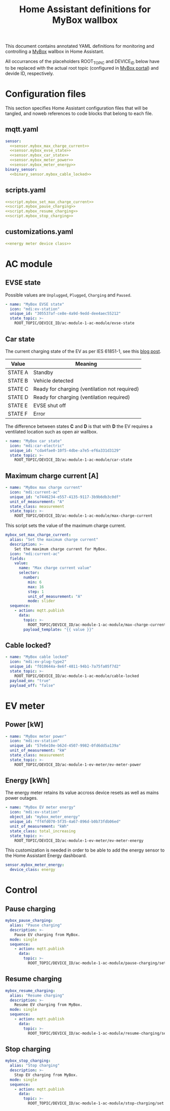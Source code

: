 #+TITLE: Home Assistant definitions for MyBox wallbox

This document contains annotated YAML definitions for monitoring and controlling a [[https://mybox.eco/produkty-kategorie/nabijeci-stanice/][MyBox]] wallbox in Home Assistant.

All occurrances of the placeholders ROOT_TOPIC and DEVICE_ID below have to be replaced with the actual root topic (configured in [[https://cloud.mybox.pro/admin-panel/devices-management][MyBox portal]]) and devide ID, respectively. 

* Configuration files
:PROPERTIES:
:header-args:yaml: :noweb tangle
:END:

This section specifies Home Assistant configuration files that will be tangled, and noweb references to code blocks that belong to each file.

** mqtt.yaml

#+begin_src yaml :tangle mqtt.yaml
  sensor:
    <<sensor.mybox_max_charge_current>>
    <<sensor.mybox_evse_state>>
    <<sensor.mybox_car_state>>
    <<sensor.mybox_meter_power>>
    <<sensor.mybox_meter_energy>>
  binary_sensor:
    <<binary_sensor.mybox_cable_locked>>
#+end_src

** scripts.yaml

#+begin_src yaml :tangle scripts.yaml
  <<script.mybox_set_max_charge_current>>
  <<script.mybox_pause_charging>>
  <<script.mybox_resume_charging>>
  <<script.mybox_stop_charging>>
#+end_src

** customizations.yaml

#+begin_src yaml :tangle customizations.yaml
  <<energy meter device class>>
#+end_src

* AC module

** EVSE state

Possible values are ~Unplugged~, ~Plugged~, ~Charging~ and ~Paused~.

#+NAME: sensor.mybox_evse_state
#+begin_src yaml
  - name: "MyBox EVSE state"
    icon: "mdi:ev-station"
    unique_id: "305537af-ce8e-4a9d-9edd-dee4aec55212"
    state_topic: >-
      ROOT_TOPIC/DEVICE_ID/ac-module-1-ac-module/evse-state
#+end_src

** Car state

The current charging state of the EV as per IES 61851-1, see this [[https://driivz.com/blog/ev-charging-guide/][blog post]].

| Value   | Meaning                                       |
|---------+-----------------------------------------------|
| STATE A | Standby                                       |
| STATE B | Vehicle detected                              |
| STATE C | Ready for charging (ventilation not required) |
| STATE D | Ready for charging (ventilation required)     |
| STATE E | EVSE shut off                                 |
| STATE F | Error                                         |

The difference between states *C* and *D* is that with *D* the EV requires a ventilated location such as open air wallbox. 

#+NAME: sensor.mybox_car_state
#+begin_src yaml
  - name: "MyBox car state"
    icon: "mdi:car-electric"
    unique_id: "cda4fae0-10f5-4dbe-a7e5-ef6a331d3129"
    state_topic: >-
      ROOT_TOPIC/DEVICE_ID/ac-module-1-ac-module/car-state
#+end_src

** Maximum charge current [A]

#+NAME: sensor.mybox_max_charge_current
#+begin_src yaml
  - name: "MyBox max charge current"
    icon: "mdi:current-ac"
    unique_id: "e7446234-e557-4135-9117-3b9b6db3c0df"
    unit_of_measurement: "A"
    state_class: measurement
    state_topic: >-
      ROOT_TOPIC/DEVICE_ID/ac-module-1-ac-module/max-charge-current
#+end_src

This script sets the value of the maximum charge current.

#+NAME: script.mybox_set_max_charge_current
#+begin_src yaml
  mybox_set_max_charge_current:
    alias: "Set the maximum charge current"
    description: >-
      Set the maximum charge current for MyBox.
    icon: "mdi:current-ac"
    fields:
      value:
        name: "Max charge current value"
        selector:
          number:
            min: 6
            max: 16
            step: 1
            unit_of_measurement: "A"
            mode: slider
    sequence:
      - action: mqtt.publish
        data:
          topic: >-
            ROOT_TOPIC/DEVICE_ID/ac-module-1-ac-module/max-charge-current/set
          payload_template: "{{ value }}"
#+end_src

** Cable locked?

#+NAME: binary_sensor.mybox_cable_locked
#+begin_src yaml
  - name: "MyBox cable locked"
    icon: "mdi:ev-plug-type2"
    unique_id: "f010644a-8e6f-4811-94b1-7a75fa05f7d2"
    state_topic: >-
      ROOT_TOPIC/DEVICE_ID/ac-module-1-ac-module/cable-locked
    payload_on: "true"
    payload_off: "false"
#+end_src


* EV meter

** Power [kW]

#+NAME: sensor.mybox_meter_power
#+begin_src yaml
  - name: "MyBox meter power"
    icon: "mdi:ev-station"
    unique_id: "57e6e10e-b62d-4507-9982-0fd6dd5a139a"
    unit_of_measurement: "kW"
    state_class: measurement
    state_topic: >-
      ROOT_TOPIC/DEVICE_ID/ac-module-1-ev-meter/ev-meter-power
#+end_src

** Energy [kWh]

The energy meter retains its value accross device resets as well as mains power outages.

#+NAME: sensor.mybox_meter_energy
#+begin_src yaml
  - name: "MyBox EV meter energy"
    icon: "mdi:ev-station"
    object_id: "mybox_meter_energy"
    unique_id: "ff4fd070-5f35-4a67-896d-b0b73fdb06ed"
    unit_of_measurement: "kWh"
    state_class: total_increasing
    state_topic: >-
      ROOT_TOPIC/DEVICE_ID/ac-module-1-ev-meter/ev-meter-energy
#+end_src

This customization is needed in order to be able to add the energy sensor to the Home Assistant Energy dashboard.

#+NAME: energy meter device class
#+begin_src yaml
  sensor.mybox_meter_energy:
    device_class: energy
#+end_src


* Control

** Pause charging

#+NAME: script.mybox_pause_charging
#+begin_src yaml
  mybox_pause_charging:
    alias: "Pause charging"
    description: >-
      Pause EV charging from MyBox.
    mode: single
    sequence:
      - action: mqtt.publish
        data:
          topic: >-
            ROOT_TOPIC/DEVICE_ID/ac-module-1-ac-module/pause-charging/set
#+end_src

** Resume charging

#+NAME: script.mybox_resume_charging
#+begin_src yaml
  mybox_resume_charging:
    alias: "Resume charging"
    description: >-
      Resume EV charging from MyBox.
    mode: single
    sequence:
      - action: mqtt.publish
        data:
          topic: >-
            ROOT_TOPIC/DEVICE_ID/ac-module-1-ac-module/resume-charging/set
#+end_src

** Stop charging

#+NAME: script.mybox_stop_charging
#+begin_src yaml
  mybox_stop_charging:
    alias: "Stop charging"
    description: >-
      Stop EV charging from MyBox.
    mode: single
    sequence:
      - action: mqtt.publish
        data:
          topic: >-
            ROOT_TOPIC/DEVICE_ID/ac-module-1-ac-module/stop-charging/set
#+end_src
